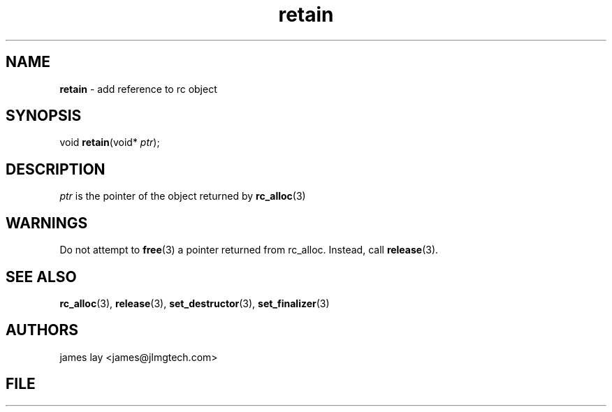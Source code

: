 .\" Extracted by src2man from ../src/lib/refc.c
.\" Text automatically generated by txt2man
.TH retain 3 "11 March 2021" "librefc" ""
.SH NAME
\fBretain \fP- add reference to rc object
.SH SYNOPSIS
.nf
.fam C
void \fBretain\fP(void* \fIptr\fP);
.fam T
.fi
.fam T
.fi
.SH DESCRIPTION
\fIptr\fP is the pointer of the object returned by \fBrc_alloc\fP(3)
.SH WARNINGS
Do not attempt to \fBfree\fP(3) a pointer returned from rc_alloc. Instead, call
\fBrelease\fP(3).
.SH SEE ALSO
\fBrc_alloc\fP(3), \fBrelease\fP(3), \fBset_destructor\fP(3), \fBset_finalizer\fP(3) 
.SH AUTHORS
james lay <james@jlmgtech.com>
.SH FILE
../src/lib/refc.c
